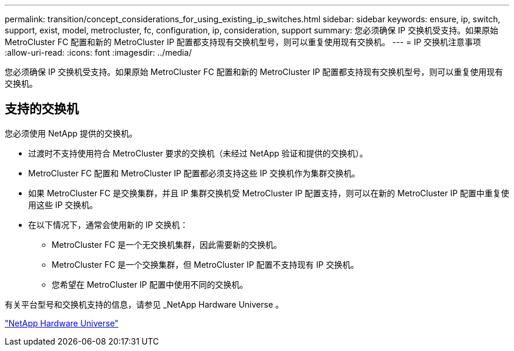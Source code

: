 ---
permalink: transition/concept_considerations_for_using_existing_ip_switches.html 
sidebar: sidebar 
keywords: ensure, ip, switch, support, exist, model, metrocluster, fc, configuration, ip, consideration, support 
summary: 您必须确保 IP 交换机受支持。如果原始 MetroCluster FC 配置和新的 MetroCluster IP 配置都支持现有交换机型号，则可以重复使用现有交换机。 
---
= IP 交换机注意事项
:allow-uri-read: 
:icons: font
:imagesdir: ../media/


[role="lead"]
您必须确保 IP 交换机受支持。如果原始 MetroCluster FC 配置和新的 MetroCluster IP 配置都支持现有交换机型号，则可以重复使用现有交换机。



== 支持的交换机

您必须使用 NetApp 提供的交换机。

* 过渡时不支持使用符合 MetroCluster 要求的交换机（未经过 NetApp 验证和提供的交换机）。
* MetroCluster FC 配置和 MetroCluster IP 配置都必须支持这些 IP 交换机作为集群交换机。
* 如果 MetroCluster FC 是交换集群，并且 IP 集群交换机受 MetroCluster IP 配置支持，则可以在新的 MetroCluster IP 配置中重复使用这些 IP 交换机。
* 在以下情况下，通常会使用新的 IP 交换机：
+
** MetroCluster FC 是一个无交换机集群，因此需要新的交换机。
** MetroCluster FC 是一个交换集群，但 MetroCluster IP 配置不支持现有 IP 交换机。
** 您希望在 MetroCluster IP 配置中使用不同的交换机。




有关平台型号和交换机支持的信息，请参见 _NetApp Hardware Universe 。

https://hwu.netapp.com["NetApp Hardware Universe"]
